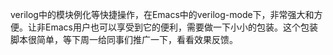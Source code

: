 #+BEGIN_COMMENT
.. title: Autoinst
.. slug: autoinst
.. date: 2018-02-03 15:57:16 UTC+08:00
.. tags: emacs
.. category: 
.. link: 
.. description: 
.. type: text
#+END_COMMENT

verilog中的模块例化等快捷操作，在Emacs中的verilog-mode下，非常强大和方便。让非Emacs用户也可以享受到它的便利，需要做一下小小的包装。这个包装脚本很简单，等下周一给同事们推广一下，看看效果反馈。
